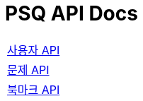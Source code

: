 = PSQ API Docs
:nofooter:

[width="70%"]
|===
|link:member.html[사용자 API]
|link:problem.html[문제 API]
|link:bookmark.html[북마크 API]
|===
